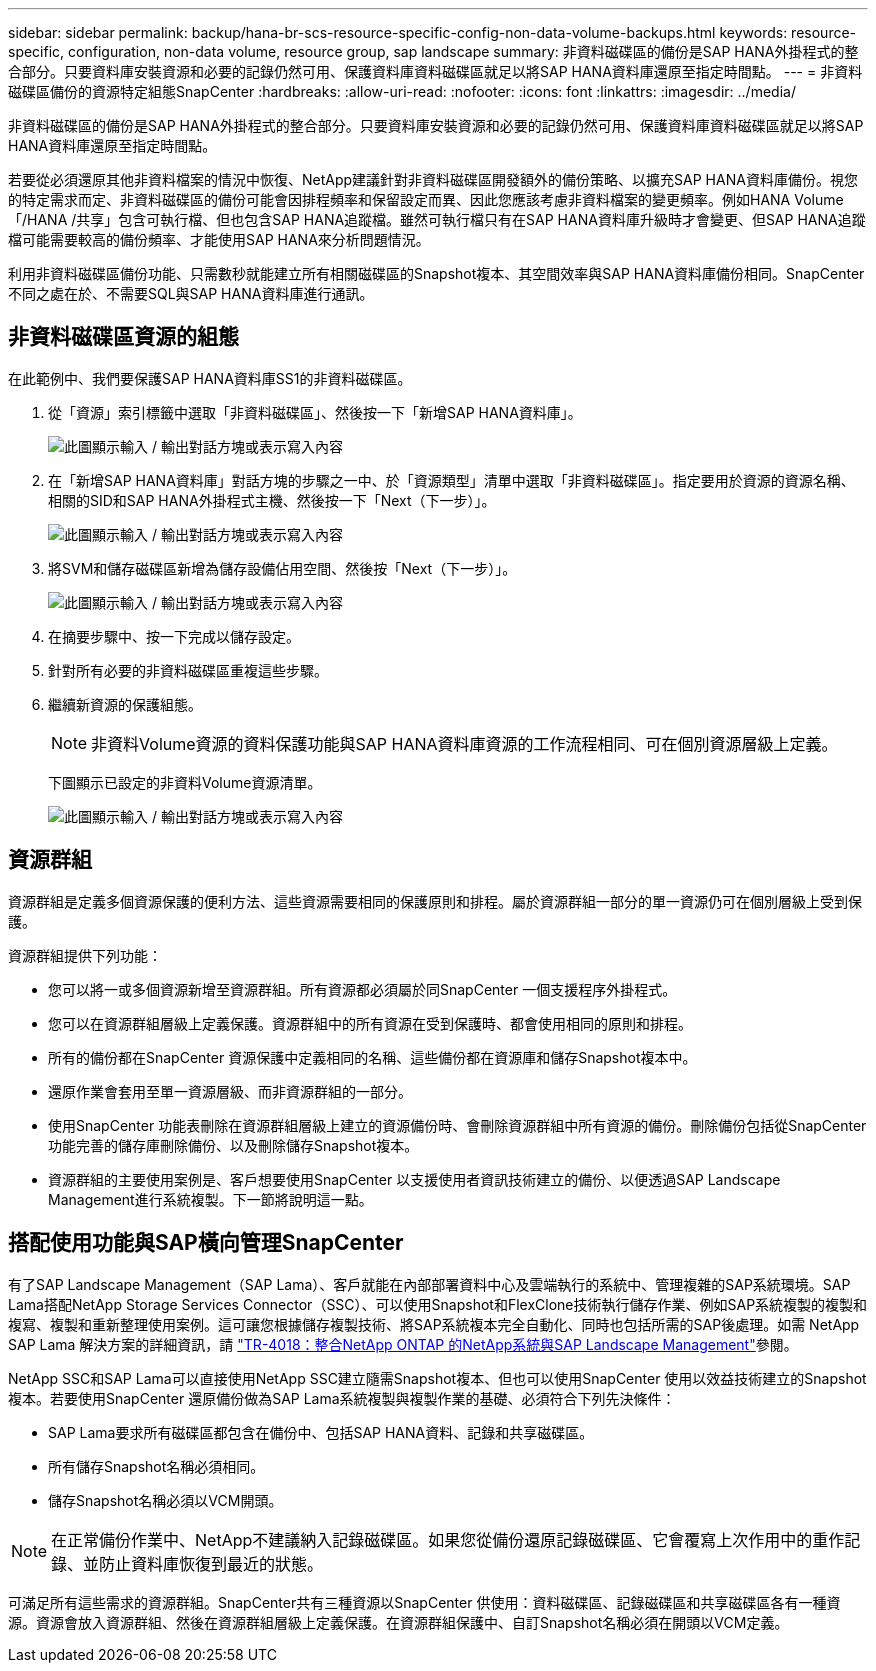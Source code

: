 ---
sidebar: sidebar 
permalink: backup/hana-br-scs-resource-specific-config-non-data-volume-backups.html 
keywords: resource-specific, configuration, non-data volume, resource group, sap landscape 
summary: 非資料磁碟區的備份是SAP HANA外掛程式的整合部分。只要資料庫安裝資源和必要的記錄仍然可用、保護資料庫資料磁碟區就足以將SAP HANA資料庫還原至指定時間點。 
---
= 非資料磁碟區備份的資源特定組態SnapCenter
:hardbreaks:
:allow-uri-read: 
:nofooter: 
:icons: font
:linkattrs: 
:imagesdir: ../media/


[role="lead"]
非資料磁碟區的備份是SAP HANA外掛程式的整合部分。只要資料庫安裝資源和必要的記錄仍然可用、保護資料庫資料磁碟區就足以將SAP HANA資料庫還原至指定時間點。

若要從必須還原其他非資料檔案的情況中恢復、NetApp建議針對非資料磁碟區開發額外的備份策略、以擴充SAP HANA資料庫備份。視您的特定需求而定、非資料磁碟區的備份可能會因排程頻率和保留設定而異、因此您應該考慮非資料檔案的變更頻率。例如HANA Volume「/HANA /共享」包含可執行檔、但也包含SAP HANA追蹤檔。雖然可執行檔只有在SAP HANA資料庫升級時才會變更、但SAP HANA追蹤檔可能需要較高的備份頻率、才能使用SAP HANA來分析問題情況。

利用非資料磁碟區備份功能、只需數秒就能建立所有相關磁碟區的Snapshot複本、其空間效率與SAP HANA資料庫備份相同。SnapCenter不同之處在於、不需要SQL與SAP HANA資料庫進行通訊。



== 非資料磁碟區資源的組態

在此範例中、我們要保護SAP HANA資料庫SS1的非資料磁碟區。

. 從「資源」索引標籤中選取「非資料磁碟區」、然後按一下「新增SAP HANA資料庫」。
+
image:saphana-br-scs-image78.png["此圖顯示輸入 / 輸出對話方塊或表示寫入內容"]

. 在「新增SAP HANA資料庫」對話方塊的步驟之一中、於「資源類型」清單中選取「非資料磁碟區」。指定要用於資源的資源名稱、相關的SID和SAP HANA外掛程式主機、然後按一下「Next（下一步）」。
+
image:saphana-br-scs-image79.png["此圖顯示輸入 / 輸出對話方塊或表示寫入內容"]

. 將SVM和儲存磁碟區新增為儲存設備佔用空間、然後按「Next（下一步）」。
+
image:saphana-br-scs-image80.png["此圖顯示輸入 / 輸出對話方塊或表示寫入內容"]

. 在摘要步驟中、按一下完成以儲存設定。
. 針對所有必要的非資料磁碟區重複這些步驟。
. 繼續新資源的保護組態。
+

NOTE: 非資料Volume資源的資料保護功能與SAP HANA資料庫資源的工作流程相同、可在個別資源層級上定義。

+
下圖顯示已設定的非資料Volume資源清單。

+
image:saphana-br-scs-image81.png["此圖顯示輸入 / 輸出對話方塊或表示寫入內容"]





== 資源群組

資源群組是定義多個資源保護的便利方法、這些資源需要相同的保護原則和排程。屬於資源群組一部分的單一資源仍可在個別層級上受到保護。

資源群組提供下列功能：

* 您可以將一或多個資源新增至資源群組。所有資源都必須屬於同SnapCenter 一個支援程序外掛程式。
* 您可以在資源群組層級上定義保護。資源群組中的所有資源在受到保護時、都會使用相同的原則和排程。
* 所有的備份都在SnapCenter 資源保護中定義相同的名稱、這些備份都在資源庫和儲存Snapshot複本中。
* 還原作業會套用至單一資源層級、而非資源群組的一部分。
* 使用SnapCenter 功能表刪除在資源群組層級上建立的資源備份時、會刪除資源群組中所有資源的備份。刪除備份包括從SnapCenter 功能完善的儲存庫刪除備份、以及刪除儲存Snapshot複本。
* 資源群組的主要使用案例是、客戶想要使用SnapCenter 以支援使用者資訊技術建立的備份、以便透過SAP Landscape Management進行系統複製。下一節將說明這一點。




== 搭配使用功能與SAP橫向管理SnapCenter

有了SAP Landscape Management（SAP Lama）、客戶就能在內部部署資料中心及雲端執行的系統中、管理複雜的SAP系統環境。SAP Lama搭配NetApp Storage Services Connector（SSC）、可以使用Snapshot和FlexClone技術執行儲存作業、例如SAP系統複製的複製和複寫、複製和重新整理使用案例。這可讓您根據儲存複製技術、將SAP系統複本完全自動化、同時也包括所需的SAP後處理。如需 NetApp SAP Lama 解決方案的詳細資訊，請 https://www.netapp.com/pdf.html?item=/media/17195-tr4018pdf.pdf["TR-4018：整合NetApp ONTAP 的NetApp系統與SAP Landscape Management"^]參閱。

NetApp SSC和SAP Lama可以直接使用NetApp SSC建立隨需Snapshot複本、但也可以使用SnapCenter 使用以效益技術建立的Snapshot複本。若要使用SnapCenter 還原備份做為SAP Lama系統複製與複製作業的基礎、必須符合下列先決條件：

* SAP Lama要求所有磁碟區都包含在備份中、包括SAP HANA資料、記錄和共享磁碟區。
* 所有儲存Snapshot名稱必須相同。
* 儲存Snapshot名稱必須以VCM開頭。



NOTE: 在正常備份作業中、NetApp不建議納入記錄磁碟區。如果您從備份還原記錄磁碟區、它會覆寫上次作用中的重作記錄、並防止資料庫恢復到最近的狀態。

可滿足所有這些需求的資源群組。SnapCenter共有三種資源以SnapCenter 供使用：資料磁碟區、記錄磁碟區和共享磁碟區各有一種資源。資源會放入資源群組、然後在資源群組層級上定義保護。在資源群組保護中、自訂Snapshot名稱必須在開頭以VCM定義。
